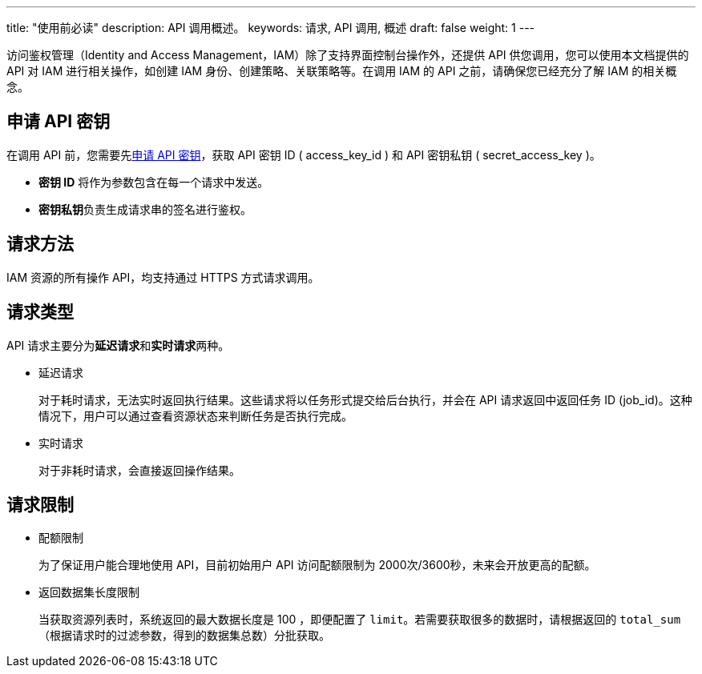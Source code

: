 ---
title: "使用前必读"
description: API 调用概述。 
keywords: 请求, API 调用, 概述
draft: false
weight: 1
---

访问鉴权管理（Identity and Access Management，IAM）除了支持界面控制台操作外，还提供 API 供您调用，您可以使用本文档提供的 API 对 IAM 进行相关操作，如创建 IAM 身份、创建策略、关联策略等。在调用 IAM 的 API 之前，请确保您已经充分了解 IAM 的相关概念。

== 申请 API 密钥

在调用 API 前，您需要先link:/user_guide/authorization/access_key/manual/create/[申请 API 密钥]，获取 API 密钥 ID ( access_key_id ) 和 API 密钥私钥 ( secret_access_key )。

* *密钥 ID* 将作为参数包含在每一个请求中发送。
* **密钥私钥**负责生成请求串的签名进行鉴权。

== 请求方法

IAM 资源的所有操作 API，均支持通过 HTTPS 方式请求调用。

== 请求类型

API 请求主要分为**延迟请求**和**实时请求**两种。

* 延迟请求
+
对于耗时请求，无法实时返回执行结果。这些请求将以任务形式提交给后台执行，并会在 API 请求返回中返回任务 ID (job_id)。这种情况下，用户可以通过查看资源状态来判断任务是否执行完成。

* 实时请求
+
对于非耗时请求，会直接返回操作结果。

== 请求限制

* 配额限制
+
为了保证用户能合理地使用 API，目前初始用户 API 访问配额限制为 2000次/3600秒，未来会开放更高的配额。

* 返回数据集长度限制
+
当获取资源列表时，系统返回的最大数据长度是 100 ，即便配置了 `limit`。若需要获取很多的数据时，请根据返回的 `total_sum` （根据请求时的过滤参数，得到的数据集总数）分批获取。
